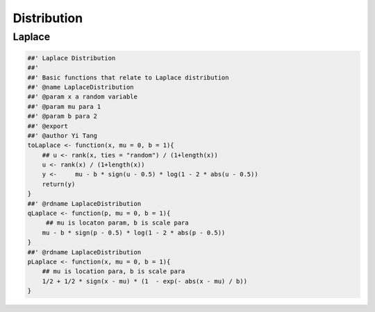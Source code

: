 ============
Distribution
============




Laplace
-------



.. code-block:: R

    ##' Laplace Distribution 
    ##'
    ##' Basic functions that relate to Laplace distribution 
    ##' @name LaplaceDistribution 
    ##' @param x a random variable 
    ##' @param mu para 1 
    ##' @param b para 2 
    ##' @export 
    ##' @author Yi Tang
    toLaplace <- function(x, mu = 0, b = 1){
        ## u <- rank(x, ties = "random") / (1+length(x))
        u <- rank(x) / (1+length(x))
        y <-     mu - b * sign(u - 0.5) * log(1 - 2 * abs(u - 0.5))
        return(y)
    }
    ##' @rdname LaplaceDistribution 
    qLaplace <- function(p, mu = 0, b = 1){
         ## mu is locaton param, b is scale para
        mu - b * sign(p - 0.5) * log(1 - 2 * abs(p - 0.5))
    }
    ##' @rdname LaplaceDistribution 
    pLaplace <- function(x, mu = 0, b = 1){
        ## mu is location para, b is scale para
        1/2 + 1/2 * sign(x - mu) * (1  - exp(- abs(x - mu) / b))
    }
